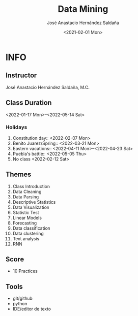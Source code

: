 #+TITLE: Data Mining
#+Author: José Anastacio Hernández Saldaña
#+email: jose.hernandezsal@uanl.edu.mx
#+Date:<2021-02-01 Mon>
#+LANGUAGE:  EN
#+LINK_HOME: http://ppgodel.hopto.org
#+LINK_MESSAGE: https://discord.gg/zp54hTN

* INFO
** Instructor
   José Anastacio Hernández Saldaña, M.C.
** Class Duration
   <2022-01-17 Mon>--<2022-05-14 Sat>
*** Holidays
1) Constitution day:: <2022-02-07 Mon>
2) Benito Juarez/Spring:: <2022-03-21 Mon>
3) Eastern vacations:: <2022-04-11 Mon>--<2022-04-23 Sat>
4) Puebla's battle:: <2022-05-05 Thu>
5) No class <2022-02-12 Sat>
** Themes
1) Class Introduction
2) Data Cleaning
3) Data Parsing
4) Descriptive Statistics
5) Data Visualization
6) Statistic Test
7) Linear Models
8) Forecasting
9) Data classification
10) Data clustering
11) Text analysis
12) RNN
** Score
- 10 Practices
** Tools
- git/github
- python
- IDE/editor de texto
